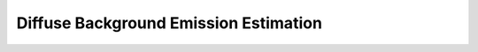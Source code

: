 **************************************
Diffuse Background Emission Estimation
**************************************
